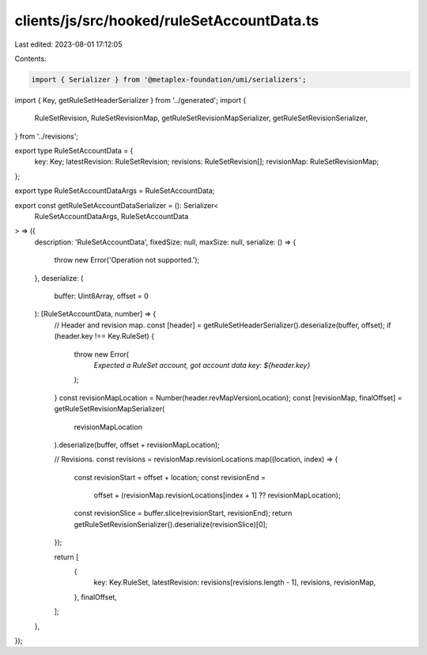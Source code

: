 clients/js/src/hooked/ruleSetAccountData.ts
===========================================

Last edited: 2023-08-01 17:12:05

Contents:

.. code-block:: ts

    import { Serializer } from '@metaplex-foundation/umi/serializers';
import { Key, getRuleSetHeaderSerializer } from '../generated';
import {
  RuleSetRevision,
  RuleSetRevisionMap,
  getRuleSetRevisionMapSerializer,
  getRuleSetRevisionSerializer,
} from '../revisions';

export type RuleSetAccountData = {
  key: Key;
  latestRevision: RuleSetRevision;
  revisions: RuleSetRevision[];
  revisionMap: RuleSetRevisionMap;
};

export type RuleSetAccountDataArgs = RuleSetAccountData;

export const getRuleSetAccountDataSerializer = (): Serializer<
  RuleSetAccountDataArgs,
  RuleSetAccountData
> => ({
  description: 'RuleSetAccountData',
  fixedSize: null,
  maxSize: null,
  serialize: () => {
    throw new Error('Operation not supported.');
  },
  deserialize: (
    buffer: Uint8Array,
    offset = 0
  ): [RuleSetAccountData, number] => {
    // Header and revision map.
    const [header] = getRuleSetHeaderSerializer().deserialize(buffer, offset);
    if (header.key !== Key.RuleSet) {
      throw new Error(
        `Expected a RuleSet account, got account data key: ${header.key}`
      );
    }
    const revisionMapLocation = Number(header.revMapVersionLocation);
    const [revisionMap, finalOffset] = getRuleSetRevisionMapSerializer(
      revisionMapLocation
    ).deserialize(buffer, offset + revisionMapLocation);

    // Revisions.
    const revisions = revisionMap.revisionLocations.map((location, index) => {
      const revisionStart = offset + location;
      const revisionEnd =
        offset +
        (revisionMap.revisionLocations[index + 1] ?? revisionMapLocation);
      const revisionSlice = buffer.slice(revisionStart, revisionEnd);
      return getRuleSetRevisionSerializer().deserialize(revisionSlice)[0];
    });

    return [
      {
        key: Key.RuleSet,
        latestRevision: revisions[revisions.length - 1],
        revisions,
        revisionMap,
      },
      finalOffset,
    ];
  },
});


